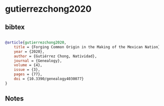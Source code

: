* gutierrezchong2020




** bibtex

#+NAME: bibtex
#+BEGIN_SRC bibtex

@article{gutierrezchong2020,
    title = {Forging Common Origin in the Making of the Mexican Nation},
    year = {2020},
    author = {Gutiérrez Chong, Natividad},
    journal = {Genealogy},
    volume = {4},
    issue = {3},
    pages = {77},
    doi = {10.3390/genealogy4030077}
}

#+END_SRC




** Notes

